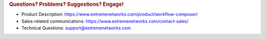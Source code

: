 .. rubric:: Questions? Problems? Suggestions? Engage!

* Product Description: https://www.extremenetworks.com/product/workflow-composer/
* Sales-related communications: https://www.extremenetworks.com/contact-sales/
* Technical Questions: support@extremenetworks.com
